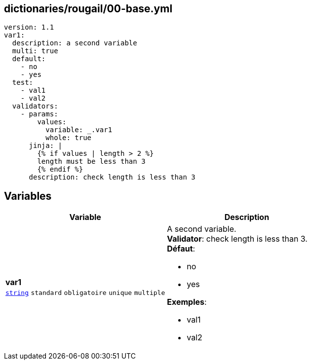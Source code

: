 == dictionaries/rougail/00-base.yml

[,yaml]
----
version: 1.1
var1:
  description: a second variable
  multi: true
  default:
    - no
    - yes
  test:
    - val1
    - val2
  validators:
    - params:
        values:
          variable: _.var1
          whole: true
      jinja: |
        {% if values | length > 2 %}
        length must be less than 3
        {% endif %}
      description: check length is less than 3
----
== Variables

[cols="130a,130a",options="header"]
|====
| Variable                                                                                                                         | Description                                                                                                                      
| 
**var1** +
`https://rougail.readthedocs.io/en/latest/variable.html#variables-types[string]` `standard` `obligatoire` `unique` `multiple`                                                                                                                                  | 
A second variable. +
**Validator**: check length is less than 3. +
**Défaut**: 

* no
* yes

**Exemples**: 

* val1
* val2                                                                                                                                  
|====


